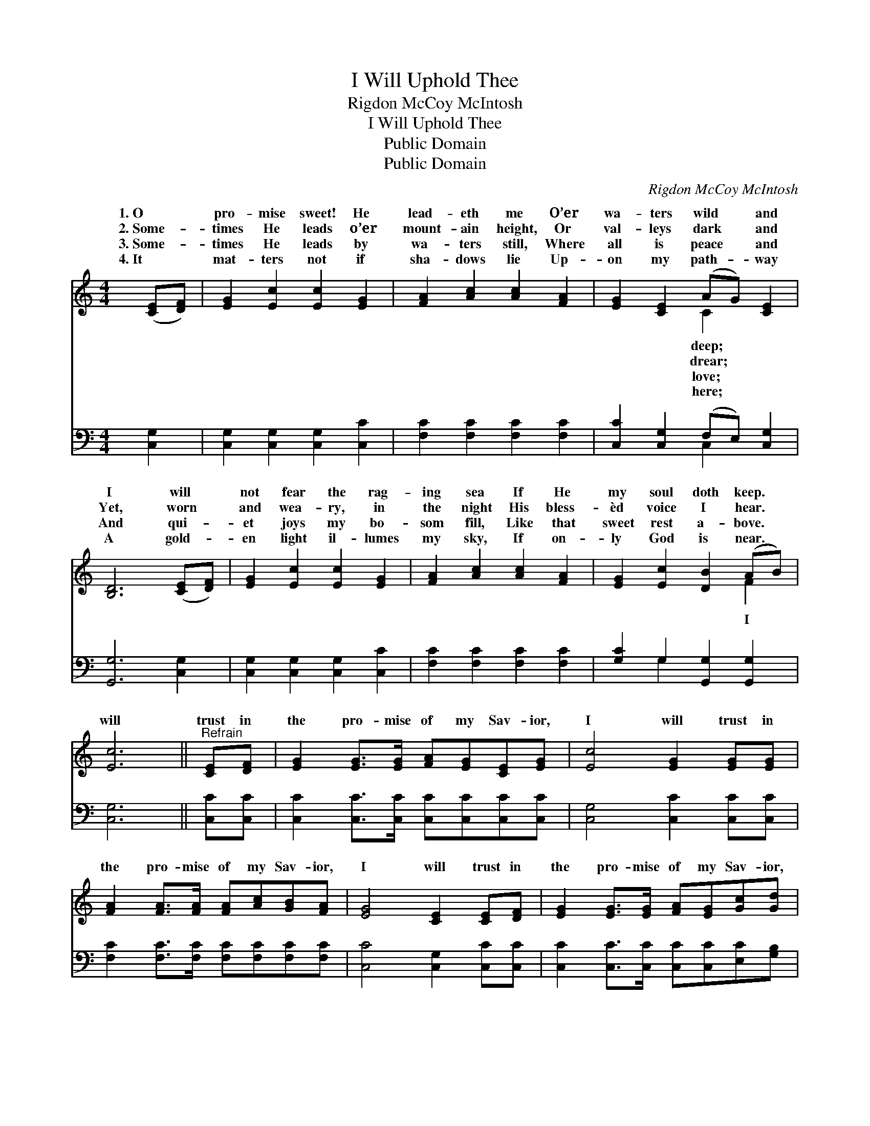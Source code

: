 X:1
T:I Will Uphold Thee
T:Rigdon McCoy McIntosh
T:I Will Uphold Thee
T:Public Domain
T:Public Domain
C:Rigdon McCoy McIntosh
Z:Public Domain
%%score ( 1 2 ) ( 3 4 )
L:1/8
M:4/4
K:C
V:1 treble 
V:2 treble 
V:3 bass 
V:4 bass 
V:1
 ([CE][DF]) | [EG]2 [Ec]2 [Ec]2 [EG]2 | [FA]2 [Ac]2 [Ac]2 [FA]2 | [EG]2 [CE]2 (AG) [CE]2 | %4
w: 1.~O *|pro- mise sweet! He|lead- eth me O’er|wa- ters wild * and|
w: 2.~Some- *|times He leads o’er|mount- ain height, Or|val- leys dark * and|
w: 3.~Some- *|times He leads by|wa- ters still, Where|all is peace * and|
w: 4.~It *|mat- ters not if|sha- dows lie Up-|on my path- * way|
 [B,D]6 ([CE][DF]) | [EG]2 [Ec]2 [Ec]2 [EG]2 | [FA]2 [Ac]2 [Ac]2 [FA]2 | [EG]2 [Ec]2 [DB]2 (AB) | %8
w: I will *|not fear the rag-|ing sea If He|my soul doth keep. *|
w: Yet, worn *|and wea- ry, in|the night His bless-|èd voice I hear. *|
w: And qui- *|et joys my bo-|som fill, Like that|sweet rest a- bove. *|
w: A gold- *|en light il- lumes|my sky, If on-|ly God is near. *|
 [Ec]6 ||"^Refrain" [CE][DF] | [EG]2 [EG]>[EG] [FA][EG][CE][EG] | [Ec]4 [EG]2 [EG][EG] | %12
w: ||||
w: will|trust in|the pro- mise of my Sav- ior,|I will trust in|
w: ||||
w: ||||
 [FA]2 [FA]>[FA] [FA][Ac][GB][FA] | [EG]4 [CE]2 [CE][DF] | [EG]2 [EG]>[EG] [FA][EG][Gc][Gd] | %15
w: |||
w: the pro- mise of my Sav- ior,|I will trust in|the pro- mise of my Sav- ior,|
w: |||
w: |||
 [Ge]4 [Ec]2 G2 | [FA]2 [Dc]2 [DB]2 (AB) | [Ec]6 |] %18
w: |||
w: And He will|me home. * * *||
w: |||
w: |||
V:2
 x2 | x8 | x8 | x4 C2 x2 | x8 | x8 | x8 | x6 F2 | x6 || x2 | x8 | x8 | x8 | x8 | x8 | x6 G2 | %16
w: |||deep;|||||||||||||
w: |||drear;||||I||||||||lead|
w: |||love;|||||||||||||
w: |||here;|||||||||||||
 x6 F2 | x6 |] %18
w: ||
w: ||
w: ||
w: ||
V:3
 [C,G,]2 | [C,G,]2 [C,G,]2 [C,G,]2 [C,C]2 | [F,C]2 [F,C]2 [F,C]2 [F,C]2 | %3
 [C,C]2 [C,G,]2 (F,E,) [C,G,]2 | [G,,G,]6 [C,G,]2 | [C,G,]2 [C,G,]2 [C,G,]2 [C,C]2 | %6
 [F,C]2 [F,C]2 [F,C]2 [F,C]2 | [G,C]2 G,2 [G,,G,]2 [G,,G,]2 | [C,G,]6 || [C,C][C,C] | %10
 [C,C]2 [C,C]>[C,C] [C,C][C,C][C,C][C,C] | [C,G,]4 [C,C]2 [C,C][C,C] | %12
 [F,C]2 [F,C]>[F,C] [F,C][F,C][F,C][F,C] | [C,C]4 [C,G,]2 [C,C][C,C] | %14
 [C,C]2 [C,C]>[C,C] [C,C][C,C][E,C][G,B,] | C4 C2 [E,C]2 | [F,C]2 [^F,A,]2 G,2 [G,,G,]2 | %17
 [C,G,]6 |] %18
V:4
 x2 | x8 | x8 | x4 C,2 x2 | x8 | x8 | x8 | x2 G,2 x4 | x6 || x2 | x8 | x8 | x8 | x8 | x8 | %15
 C4 C2 x2 | x4 G,2 x2 | x6 |] %18

